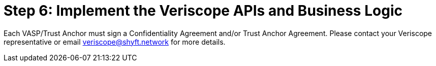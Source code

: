 = Step 6: Implement the Veriscope APIs and Business Logic
:navtitle: 6) Implement APIs

Each VASP/Trust Anchor must sign a Confidentiality Agreement and/or Trust Anchor Agreement. Please contact your Veriscope representative or email mailto:veriscope@shyft.network[veriscope@shyft.network] for more details.